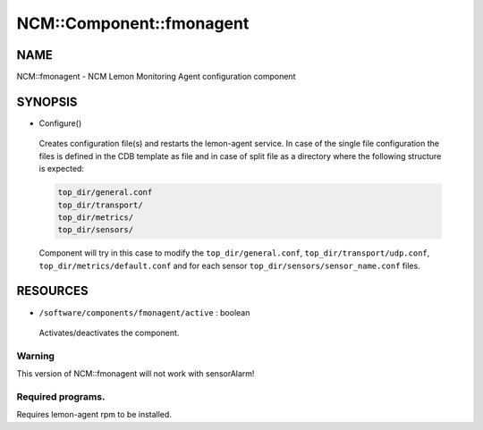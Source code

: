 
###########################
NCM\::Component\::fmonagent
###########################


****
NAME
****


NCM::fmonagent - NCM Lemon Monitoring Agent configuration component


********
SYNOPSIS
********



- Configure()
 
 Creates configuration file(s) and restarts the lemon-agent service.
 In case of the single file configuration the files
 is defined in the CDB template as file and in case of split file as 
 a directory where the following structure is expected:
 
 
 .. code-block:: perl
 
  	top_dir/general.conf
  	top_dir/transport/
  	top_dir/metrics/
  	top_dir/sensors/
 
 
 Component will try in this case to modify the ``top_dir/general.conf``,
 ``top_dir/transport/udp.conf``, ``top_dir/metrics/default.conf`` and
 for each sensor ``top_dir/sensors/sensor_name.conf`` files.
 



*********
RESOURCES
*********



- ``/software/components/fmonagent/active`` : boolean
 
 Activates/deactivates the component.
 


Warning
=======


This version of NCM::fmonagent will not work with sensorAlarm!


Required programs.
==================


Requires lemon-agent rpm to be installed.


